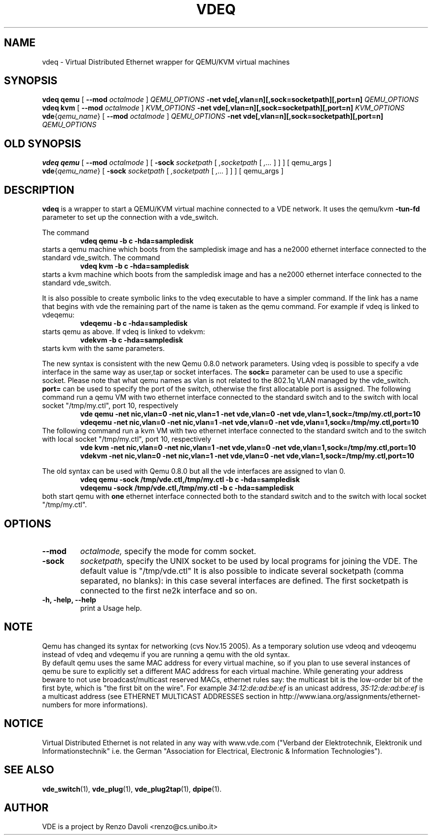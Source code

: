 .TH VDEQ 1 "December 6, 2006" "Virtual Distributed Ethernet"
.SH NAME
vdeq \- Virtual Distributed Ethernet wrapper for QEMU/KVM virtual machines
.SH SYNOPSIS
.B vdeq
.B qemu
[
.B \-\-mod
.I octalmode
]
.I QEMU_OPTIONS
.B -net vde[,vlan=n][,sock=socketpath][,port=n]
.I QEMU_OPTIONS
.br
.B vdeq
.B kvm
[
.B \-\-mod
.I octalmode
]
.I KVM_OPTIONS
.B -net vde[,vlan=n][,sock=socketpath][,port=n]
.I KVM_OPTIONS
.br
.B vde\fP{\fIqemu_name\fP}
[
.B \-\-mod
.I octalmode
]
.I QEMU_OPTIONS
.B -net vde[,vlan=n][,sock=socketpath][,port=n]
.I QEMU_OPTIONS
.br

.SH OLD SYNOPSIS
.B vdeq 
.B qemu
[
.B \-\-mod
.I octalmode
]
[
.B \-sock
.I socketpath
[
.I ,socketpath
[
.I ,...
]
]
]
[ qemu_args ]
.br
.B vde\fP{\fIqemu_name\fP} 
[
.B \-sock
.I socketpath
[
.I ,socketpath
[
.I ,...
]
]
]
[ qemu_args ]

.br
.SH DESCRIPTION
\fBvdeq\fP 
is a wrapper to start a QEMU/KVM virtual machine connected to a VDE network.
It uses the qemu/kvm \fB \-tun-fd \fP parameter to set up the connection with
a vde_switch.

The command
.RS
.br
.B 
vdeq qemu -b c -hda=sampledisk
.RE
starts a qemu machine which boots from the sampledisk image and
has a ne2000 ethernet interface connected to the standard vde_switch.
The command
.RS
.br
.B 
vdeq kvm -b c -hda=sampledisk
.RE
starts a kvm machine which boots from the sampledisk image and
has a ne2000 ethernet interface connected to the standard vde_switch.
.br

It is also possible to create symbolic links to the vdeq executable to have
a simpler command. If the link has a name that begins with vde the remaining part
of the name is taken as the qemu command. For example if vdeq is linked to
vdeqemu:
.RS
.br
.B 
vdeqemu -b c -hda=sampledisk
.RE
starts qemu as above. If vdeq is linked to vdekvm:
.RS
.br
.B
vdekvm -b c -hda=sampledisk
.RE
starts kvm with the same parameters.

The new syntax is consistent with the new Qemu 0.8.0 network parameters.
Using vdeq is possible to specify a vde interface in the same way as
user,tap or socket interfaces.
The \fBsock=\fP parameter can be used to use a specific socket.
Please note that what qemu names as vlan is not related to the
802.1q VLAN managed by the vde_switch.
\fBport=\fP can be used to specify the port of the switch,
otherwise the first allocatable port is assigned.
The following command run a qemu VM with two ethernet interface
connected to the standard switch and
to the switch with local socket "/tmp/my.ctl", port 10, respectively
.RS
.br
.B
vde qemu -net nic,vlan=0 -net nic,vlan=1 -net vde,vlan=0 -net vde,vlan=1,sock=/tmp/my.ctl,port=10
.RE
.RS
.br
.B
vdeqemu -net nic,vlan=0 -net nic,vlan=1 -net vde,vlan=0 -net vde,vlan=1,sock=/tmp/my.ctl,port=10
.RE
The following command run a kvm VM with two ethernet interface
connected to the standard switch and
to the switch with local socket "/tmp/my.ctl", port 10, respectively
.RS
.br
.B
vde kvm -net nic,vlan=0 -net nic,vlan=1 -net vde,vlan=0 -net vde,vlan=1,sock=/tmp/my.ctl,port=10
.RE
.RS
.br
.B
vdekvm -net nic,vlan=0 -net nic,vlan=1 -net vde,vlan=0 -net vde,vlan=1,sock=/tmp/my.ctl,port=10
.RE

The old syntax can be used with Qemu 0.8.0 but all the vde interfaces are assigned to
vlan 0.
.RS
.br
.B 
vdeq qemu -sock /tmp/vde.ctl,/tmp/my.ctl -b c -hda=sampledisk
.RE
.RS
.br
.B 
vdeqemu -sock /tmp/vde.ctl,/tmp/my.ctl -b c -hda=sampledisk
.RE
both start qemu with \fBone\fP ethernet interface connected both to the standard switch and
to the switch with local socket "/tmp/my.ctl".

.SH OPTIONS
.TP
.B --mod
.I octalmode, 
specify the mode for comm socket.
.br
.TP
.B \-sock 
.I socketpath, 
specify the UNIX socket to be used by local programs for joining the VDE.
The default value is "/tmp/vde.ctl"
It is also possible to indicate several socketpath (comma separated, no blanks):
in this case several interfaces are defined. The first socketpath is connected
to the first ne2k interface and so on.
.br
.TP
.B -h, -help, --help
print a Usage help.
.SH NOTE
Qemu has changed its syntax for networking (cvs Nov.15 2005).
As a temporary solution use vdeoq and vdeoqemu instead of vdeq and vdeqemu
if you are running a qemu with the old syntax.
.br
By default qemu uses the same MAC address for every virtual machine, so if
you plan to use several instances of qemu be sure to explicitly set a different
MAC address for each virtual machine. While generating your address beware to
not use broadcast/multicast reserved MACs, ethernet rules say: the multicast
bit is the low-order bit of the first byte, which is "the first bit on the wire".
For example \fI34:12:de:ad:be:ef\fP is an unicast address, \fI35:12:de:ad:be:ef\fP
is a multicast address (see ETHERNET MULTICAST ADDRESSES section in
http://www.iana.org/assignments/ethernet-numbers for more informations).
.br
.SH NOTICE
Virtual Distributed Ethernet is not related in any way with
www.vde.com ("Verband der Elektrotechnik, Elektronik und Informationstechnik"
i.e. the German "Association for Electrical, Electronic & Information
Technologies").

.SH SEE ALSO
\fBvde_switch\fP(1),
\fBvde_plug\fP(1),
\fBvde_plug2tap\fP(1),
\fBdpipe\fP(1).
.br
.SH AUTHOR
VDE is a project by Renzo Davoli <renzo@cs.unibo.it>
